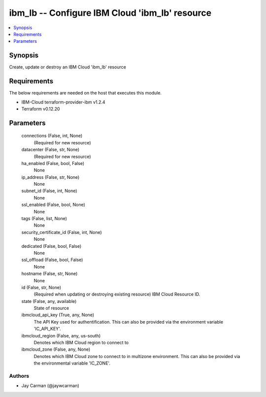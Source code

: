
ibm_lb -- Configure IBM Cloud 'ibm_lb' resource
===============================================

.. contents::
   :local:
   :depth: 1


Synopsis
--------

Create, update or destroy an IBM Cloud 'ibm_lb' resource



Requirements
------------
The below requirements are needed on the host that executes this module.

- IBM-Cloud terraform-provider-ibm v1.2.4
- Terraform v0.12.20



Parameters
----------

  connections (False, int, None)
    (Required for new resource)


  datacenter (False, str, None)
    (Required for new resource)


  ha_enabled (False, bool, False)
    None


  ip_address (False, str, None)
    None


  subnet_id (False, int, None)
    None


  ssl_enabled (False, bool, None)
    None


  tags (False, list, None)
    None


  security_certificate_id (False, int, None)
    None


  dedicated (False, bool, False)
    None


  ssl_offload (False, bool, False)
    None


  hostname (False, str, None)
    None


  id (False, str, None)
    (Required when updating or destroying existing resource) IBM Cloud Resource ID.


  state (False, any, available)
    State of resource


  ibmcloud_api_key (True, any, None)
    The API Key used for authentification. This can also be provided via the environment variable 'IC_API_KEY'.


  ibmcloud_region (False, any, us-south)
    Denotes which IBM Cloud region to connect to


  ibmcloud_zone (False, any, None)
    Denotes which IBM Cloud zone to connect to in multizone environment. This can also be provided via the environmental variable 'IC_ZONE'.













Authors
~~~~~~~

- Jay Carman (@jaywcarman)


